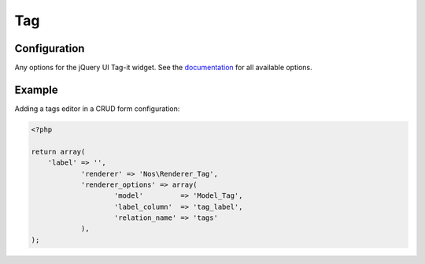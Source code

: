 Tag
####

.. php:namespace:: Nos

.. php:class:: Renderer_Tag

	| This renderer is used to add tags on an item.
	| It's based on `jQuery UI Tag-it <http://aehlke.github.com/tag-it/>`__.


.. image:: images/tag.png
    :alt: Tag UI


Configuration
*************

Any options for the jQuery UI Tag-it widget. See the
`documentation <https://github.com/aehlke/tag-it/blob/master/README.markdown>`__ for all available options.

Example
*******

Adding a tags editor in a CRUD form configuration:

.. code-block:: php

    <?php

    return array(
        'label' => '',
		'renderer' => 'Nos\Renderer_Tag',
		'renderer_options' => array(
			'model'         => 'Model_Tag',
			'label_column'  => 'tag_label',
			'relation_name' => 'tags'
		),
    );
